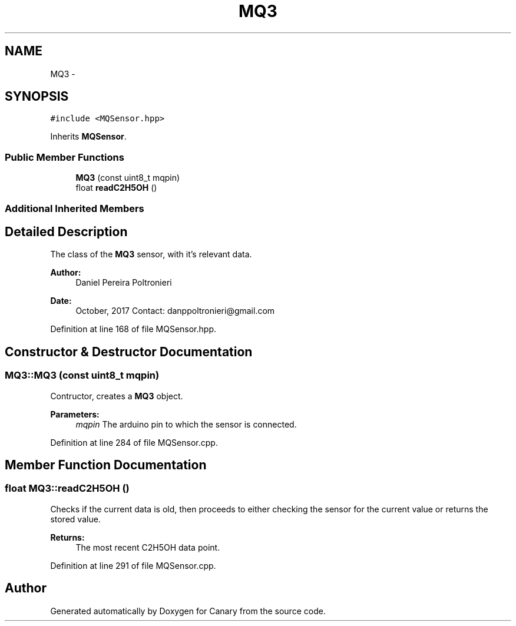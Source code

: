 .TH "MQ3" 3 "Fri Oct 27 2017" "Canary" \" -*- nroff -*-
.ad l
.nh
.SH NAME
MQ3 \- 
.SH SYNOPSIS
.br
.PP
.PP
\fC#include <MQSensor\&.hpp>\fP
.PP
Inherits \fBMQSensor\fP\&.
.SS "Public Member Functions"

.in +1c
.ti -1c
.RI "\fBMQ3\fP (const uint8_t mqpin)"
.br
.ti -1c
.RI "float \fBreadC2H5OH\fP ()"
.br
.in -1c
.SS "Additional Inherited Members"
.SH "Detailed Description"
.PP 
The class of the \fBMQ3\fP sensor, with it's relevant data\&.
.PP
\fBAuthor:\fP
.RS 4
Daniel Pereira Poltronieri 
.RE
.PP
\fBDate:\fP
.RS 4
October, 2017 Contact: danppoltronieri@gmail.com 
.RE
.PP

.PP
Definition at line 168 of file MQSensor\&.hpp\&.
.SH "Constructor & Destructor Documentation"
.PP 
.SS "MQ3::MQ3 (const uint8_t mqpin)"
Contructor, creates a \fBMQ3\fP object\&. 
.PP
\fBParameters:\fP
.RS 4
\fImqpin\fP The arduino pin to which the sensor is connected\&. 
.RE
.PP

.PP
Definition at line 284 of file MQSensor\&.cpp\&.
.SH "Member Function Documentation"
.PP 
.SS "float MQ3::readC2H5OH ()"
Checks if the current data is old, then proceeds to either checking the sensor for the current value or returns the stored value\&. 
.PP
\fBReturns:\fP
.RS 4
The most recent C2H5OH data point\&. 
.RE
.PP

.PP
Definition at line 291 of file MQSensor\&.cpp\&.

.SH "Author"
.PP 
Generated automatically by Doxygen for Canary from the source code\&.
